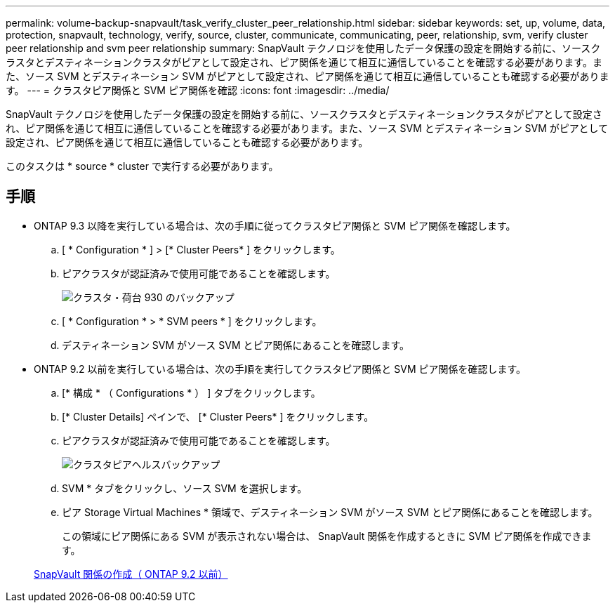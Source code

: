 ---
permalink: volume-backup-snapvault/task_verify_cluster_peer_relationship.html 
sidebar: sidebar 
keywords: set, up, volume, data, protection, snapvault, technology, verify, source, cluster, communicate, communicating, peer, relationship, svm, verify cluster peer relationship and svm peer relationship 
summary: SnapVault テクノロジを使用したデータ保護の設定を開始する前に、ソースクラスタとデスティネーションクラスタがピアとして設定され、ピア関係を通じて相互に通信していることを確認する必要があります。また、ソース SVM とデスティネーション SVM がピアとして設定され、ピア関係を通じて相互に通信していることも確認する必要があります。 
---
= クラスタピア関係と SVM ピア関係を確認
:icons: font
:imagesdir: ../media/


[role="lead"]
SnapVault テクノロジを使用したデータ保護の設定を開始する前に、ソースクラスタとデスティネーションクラスタがピアとして設定され、ピア関係を通じて相互に通信していることを確認する必要があります。また、ソース SVM とデスティネーション SVM がピアとして設定され、ピア関係を通じて相互に通信していることも確認する必要があります。

このタスクは * source * cluster で実行する必要があります。



== 手順

* ONTAP 9.3 以降を実行している場合は、次の手順に従ってクラスタピア関係と SVM ピア関係を確認します。
+
.. [ * Configuration * ] > [* Cluster Peers* ] をクリックします。
.. ピアクラスタが認証済みで使用可能であることを確認します。
+
image::../media/cluster_pper_930_backup.gif[クラスタ・荷台 930 のバックアップ]

.. [ * Configuration * > * SVM peers * ] をクリックします。
.. デスティネーション SVM がソース SVM とピア関係にあることを確認します。


* ONTAP 9.2 以前を実行している場合は、次の手順を実行してクラスタピア関係と SVM ピア関係を確認します。
+
.. [* 構成 * （ Configurations * ） ] タブをクリックします。
.. [* Cluster Details] ペインで、 [* Cluster Peers* ] をクリックします。
.. ピアクラスタが認証済みで使用可能であることを確認します。
+
image::../media/cluster_peer_health_backup.gif[クラスタピアヘルスバックアップ]

.. SVM * タブをクリックし、ソース SVM を選択します。
.. ピア Storage Virtual Machines * 領域で、デスティネーション SVM がソース SVM とピア関係にあることを確認します。
+
この領域にピア関係にある SVM が表示されない場合は、 SnapVault 関係を作成するときに SVM ピア関係を作成できます。



+
xref:task_creating_snapvault_relationship_92_earlier.adoc[SnapVault 関係の作成（ ONTAP 9.2 以前）]


